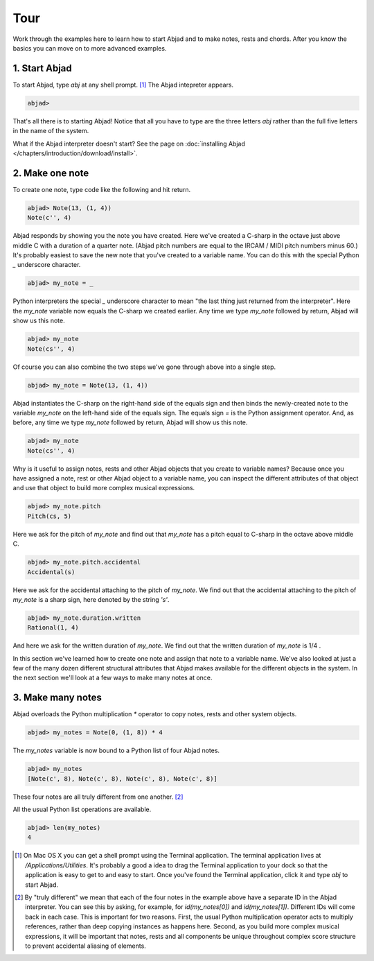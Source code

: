 Tour
====

Work through the examples here to learn how to start Abjad and to make
notes, rests and chords. After you know the basics you can move on to
more advanced examples.


1. Start Abjad
--------------

To start Abjad, type `abj` at any shell prompt. [#f1]_ The Abjad
intepreter appears.

.. sourcecode:: python

    
    abjad> 


That's all there is to starting Abjad! Notice that all you have to
type are the three letters `abj` rather than the full five letters in
the name of the system.

What if the Abjad interpreter doesn't start? See the page on :doc:`installing Abjad </chapters/introduction/download/install>`.



2. Make one note
----------------
To create one note, type code like the following and hit return.

.. sourcecode:: python

    
    abjad> Note(13, (1, 4))
    Note(c'', 4)

Abjad responds by showing you the note you have created. Here we've
created a C-sharp in the octave just above middle C with a duration of
a quarter note. (Abjad pitch numbers are equal to the IRCAM / MIDI
pitch numbers minus 60.) It's probably easiest to save the new note
that you've created to a variable name. You can do this with the
special Python `_` underscore character.

.. sourcecode:: python

    
    abjad> my_note = _

Python interpreters the special `_` underscore character to mean "the
last thing just returned from the interpreter". Here the `my_note`
variable now equals the C-sharp we created earlier. Any time we type
`my_note` followed by return, Abjad will show us this note.

.. sourcecode:: python

    
    abjad> my_note
    Note(cs'', 4)

Of course you can also combine the two steps we've gone through above
into a single step.

.. sourcecode:: python

    
    abjad> my_note = Note(13, (1, 4))

Abjad instantiates the C-sharp on the right-hand side of the equals
sign and then binds the newly-created note to the variable `my_note`
on the left-hand side of the equals sign. The equals sign `=` is the
Python assignment operator. And, as before, any time we type `my_note`
followed by return, Abjad will show us this note.

.. sourcecode:: python

    
    abjad> my_note
    Note(cs'', 4)


Why is it useful to assign notes, rests and other Abjad objects that
you create to variable names? Because once you have assigned a note,
rest or other Abjad object to a variable name, you can inspect the
different attributes of that object and use that object to build more
complex musical expressions.

.. sourcecode:: python

    
    abjad> my_note.pitch
    Pitch(cs, 5)


Here we ask for the pitch of `my_note` and find out that `my_note` has
a pitch equal to C-sharp in the octave above middle C.

.. sourcecode:: python

    
    abjad> my_note.pitch.accidental
    Accidental(s)


Here we ask for the accidental attaching to the pitch of `my_note`. We
find out that the accidental attaching to the pitch of `my_note` is a
sharp sign, here denoted by the string `'s'`.

.. sourcecode:: python

    
    abjad> my_note.duration.written
    Rational(1, 4)


And here we ask for the written duration of `my_note`. We find out
that the written duration of `my_note` is 1/4 .

In this section we've learned how to create one note and assign that
note to a variable name. We've also looked at just a few of the many
dozen different structural attributes that Abjad makes available for
the different objects in the system. In the next section we'll look at
a few ways to make many notes at once.



3. Make many notes
------------------

Abjad overloads the Python multiplication `*` operator to copy notes,
rests and other system objects.

.. sourcecode:: python

    
    abjad> my_notes = Note(0, (1, 8)) * 4


The `my_notes` variable is now bound to a Python list of four Abjad
notes.

.. sourcecode:: python

    
    abjad> my_notes
    [Note(c', 8), Note(c', 8), Note(c', 8), Note(c', 8)]


These four notes are all truly different from one another. [#f2]_

All the usual Python list operations are available.

.. sourcecode:: python

    
    abjad> len(my_notes)
    4





.. [#f1] On Mac OS X you can get a shell prompt using the Terminal application. The terminal application lives at `/Applications/Utilities`. It's probably a good a idea to drag the Terminal application to your dock so that the application is easy to get to and easy to start. Once you've found the Terminal application, click it and type `abj` to start Abjad.


.. [#f2] By "truly different" we mean that each of the four notes in the example above have a separate ID in the Abjad interpreter. You can see this by asking, for example, for `id(my_notes[0])` and `id(my_notes[1])`. Different IDs will come back in each case. This is important for two reasons. First, the usual Python multiplication operator acts to multiply references, rather than deep copying instances as happens here. Second, as you build more complex musical expressions, it will be important that notes, rests and all components be unique throughout complex score structure to prevent accidental aliasing of elements.
